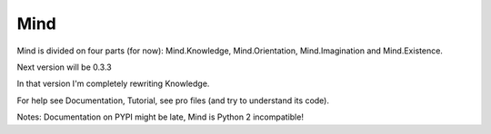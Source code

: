 Mind
=====
Mind is divided on four parts (for now): Mind.Knowledge, Mind.Orientation, Mind.Imagination and Mind.Existence.

Next version will be 0.3.3

In that version I'm completely rewriting Knowledge.

For help see Documentation, Tutorial, see pro files (and try to understand its code).

Notes: Documentation on PYPI might be late, Mind is Python 2 incompatible!
